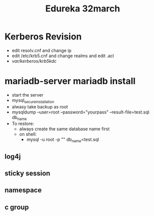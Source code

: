 #+title: Edureka 32march


* Kerberos Revision
+ edit resolv.cnf and change ip
+ edit /etc/krb5.cnf and change realms and edit .acl
+ /var/kerberos/krb5kdc/

* mariadb-server mariadb install
+ start the server
+ mysql_secure_installation
+ alwasy take backup as root
+ mysqldump --user=root --password="yourpass" --result-file=test.sql db_name
+ To restore:
  - always create the same database name first
  - on shell:
    - mysql -u root -p "" db_name<test.sql

** log4j
** sticky session
** namespace
** c group
